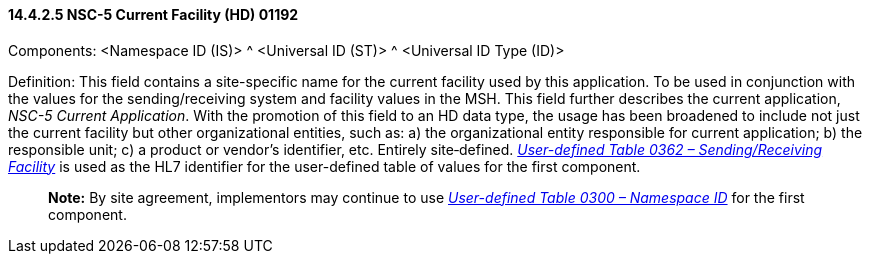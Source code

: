 ==== 14.4.2.5 NSC-5 Current Facility (HD) 01192 

Components: <Namespace ID (IS)> ^ <Universal ID (ST)> ^ <Universal ID Type (ID)>

Definition: This field contains a site-specific name for the current facility used by this application. To be used in conjunction with the values for the sending/receiving system and facility values in the MSH. This field further describes the current application, _NSC-5 Current Application_. With the promotion of this field to an HD data type, the usage has been broadened to include not just the current facility but other organizational entities, such as: a) the organizational entity responsible for current application; b) the responsible unit; c) a product or vendor's identifier, etc. Entirely site‑defined. file:///E:\V2\v2.9%20final%20Nov%20from%20Frank\V29_CH02C_Tables.docx#HL70362[_User-defined Table 0362 – Sending/Receiving Facility_] is used as the HL7 identifier for the user-defined table of values for the first component.

____
*Note:* By site agreement, implementors may continue to use file:///E:\V2\v2.9%20final%20Nov%20from%20Frank\V29_CH02C_Tables.docx#HL70300[_User-defined Table 0300 – Namespace ID_] for the first component.
____

